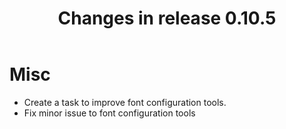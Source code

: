 #+TITLE: Changes in release 0.10.5

* Misc

- Create a task to improve font configuration tools.
- Fix minor issue to font configuration tools
